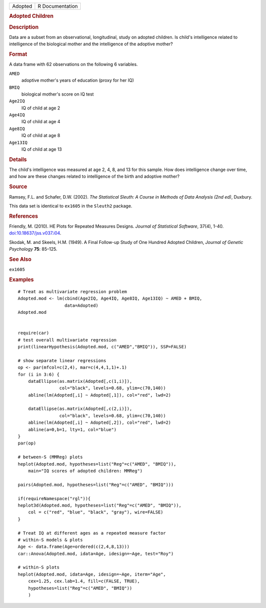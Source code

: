 .. container::

   .. container::

      ======= ===============
      Adopted R Documentation
      ======= ===============

      .. rubric:: Adopted Children
         :name: adopted-children

      .. rubric:: Description
         :name: description

      Data are a subset from an observational, longitudinal, study on
      adopted children. Is child's intelligence related to intelligence
      of the biological mother and the intelligence of the adoptive
      mother?

      .. rubric:: Format
         :name: format

      A data frame with 62 observations on the following 6 variables.

      ``AMED``
         adoptive mother's years of education (proxy for her IQ)

      ``BMIQ``
         biological mother's score on IQ test

      ``Age2IQ``
         IQ of child at age 2

      ``Age4IQ``
         IQ of child at age 4

      ``Age8IQ``
         IQ of child at age 8

      ``Age13IQ``
         IQ of child at age 13

      .. rubric:: Details
         :name: details

      The child's intelligence was measured at age 2, 4, 8, and 13 for
      this sample. How does intelligence change over time, and how are
      these changes related to intelligence of the birth and adoptive
      mother?

      .. rubric:: Source
         :name: source

      Ramsey, F.L. and Schafer, D.W. (2002). *The Statistical Sleuth: A
      Course in Methods of Data Analysis (2nd ed)*, Duxbury.

      This data set is identical to ``ex1605`` in the ``Sleuth2``
      package.

      .. rubric:: References
         :name: references

      Friendly, M. (2010). HE Plots for Repeated Measures Designs.
      *Journal of Statistical Software*, 37(4), 1-40.
      `doi:10.18637/jss.v037.i04 <https://doi.org/10.18637/jss.v037.i04>`__.

      Skodak, M. and Skeels, H.M. (1949). A Final Follow-up Study of One
      Hundred Adopted Children, *Journal of Genetic Psychology* **75**:
      85–125.

      .. rubric:: See Also
         :name: see-also

      ``ex1605``

      .. rubric:: Examples
         :name: examples

      ::

         # Treat as multivariate regression problem
         Adopted.mod <- lm(cbind(Age2IQ, Age4IQ, Age8IQ, Age13IQ) ~ AMED + BMIQ, 
                           data=Adopted)
         Adopted.mod


         require(car)
         # test overall multivariate regression
         print(linearHypothesis(Adopted.mod, c("AMED","BMIQ")), SSP=FALSE)

         # show separate linear regressions
         op <- par(mfcol=c(2,4), mar=c(4,4,1,1)+.1)
         for (i in 3:6) {
             dataEllipse(as.matrix(Adopted[,c(1,i)]),
                         col="black", levels=0.68, ylim=c(70,140))
             abline(lm(Adopted[,i] ~ Adopted[,1]), col="red", lwd=2)

             dataEllipse(as.matrix(Adopted[,c(2,i)]),
                         col="black", levels=0.68, ylim=c(70,140))
             abline(lm(Adopted[,i] ~ Adopted[,2]), col="red", lwd=2)
             abline(a=0,b=1, lty=1, col="blue")
         }
         par(op)

         # between-S (MMReg) plots
         heplot(Adopted.mod, hypotheses=list("Reg"=c("AMED", "BMIQ")),
             main="IQ scores of adopted children: MMReg")

         pairs(Adopted.mod, hypotheses=list("Reg"=c("AMED", "BMIQ")))

         if(requireNamespace("rgl")){
         heplot3d(Adopted.mod, hypotheses=list("Reg"=c("AMED", "BMIQ")),
             col = c("red", "blue", "black", "gray"), wire=FALSE)
         }

         # Treat IQ at different ages as a repeated measure factor
         # within-S models & plots
         Age <- data.frame(Age=ordered(c(2,4,8,13)))
         car::Anova(Adopted.mod, idata=Age, idesign=~Age, test="Roy")

         # within-S plots
         heplot(Adopted.mod, idata=Age, idesign=~Age, iterm="Age",
             cex=1.25, cex.lab=1.4, fill=c(FALSE, TRUE),
             hypotheses=list("Reg"=c("AMED", "BMIQ"))
             )
